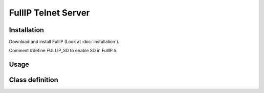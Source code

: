 ====================
FullIP Telnet Server
====================

Installation
============

Download and install FullIP (Look at :doc:`installation`).

Comment #define FULLIP_SD to enable SD in FullIP.h.

Usage
=====

Class definition
================

.. doxygenclass:: TelnetServer
   :project: fullip
   :members:

